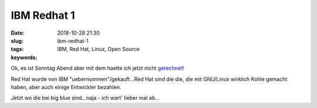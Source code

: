 IBM Redhat 1
########################
:date: 2018-10-28 21:30
:slug: ibm-redhat-1
:tags: IBM, Red Hat, Linux, Open Source
:keywords: 


Ok, es ist Sonntag Abend aber mit dem haette ich jetzt nicht `gerechnet <https://www.redhat.com/en/blog/red-hat-ibm-creating-leading-hybrid-cloud-provider>`_!

Red Hat wurde von IBM "uebernommen"/gekauft...Red Hat sind die die, die mit GNU/Linux wirklich Kohle gemacht haben, aber auch einige Entwickler bezahlen.

Jetzt wo die bei big blue sind...naja - ich wart' lieber mal ab...
